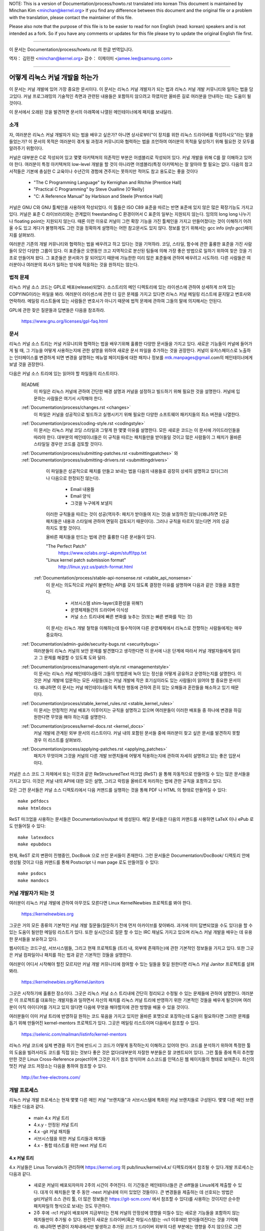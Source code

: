NOTE:
This is a version of Documentation/process/howto.rst translated into korean
This document is maintained by Minchan Kim <minchan@kernel.org>
If you find any difference between this document and the original file or
a problem with the translation, please contact the maintainer of this file.

Please also note that the purpose of this file is to be easier to
read for non English (read: korean) speakers and is not intended as
a fork. So if you have any comments or updates for this file please
try to update the original English file first.

----------------------------------

이 문서는
Documentation/process/howto.rst
의 한글 번역입니다.

역자： 김민찬 <minchan@kernel.org>
감수： 이제이미 <jamee.lee@samsung.com>

----------------------------------


어떻게 리눅스 커널 개발을 하는가
================================

이 문서는 커널 개발에 있어 가장 중요한 문서이다. 이 문서는
리눅스 커널 개발자가 되는 법과 리눅스 커널 개발 커뮤니티와 일하는
법을 담고있다. 커널 프로그래밍의 기술적인 측면과 관련된 내용들은
포함하지 않으려고 하였지만 올바른 길로 여러분을 안내하는 데는 도움이
될 것이다.

이 문서에서 오래된 것을 발견하면 문서의 아래쪽에 나열된 메인테이너에게
패치를 보내달라.


소개
----

자, 여러분은 리눅스 커널 개발자가 되는 법을 배우고 싶은가? 아니면
상사로부터"이 장치를 위한 리눅스 드라이버를 작성하시오"라는 말을
들었는가? 이 문서의 목적은 여러분이 겪게 될 과정과 커뮤니티와 협력하는
법을 조언하여 여러분의 목적을 달성하기 위해 필요한 것 모두를 알려주기
위함이다.

커널은 대부분은 C로 작성되어 있고 몇몇 아키텍쳐의 의존적인 부분은
어셈블리로 작성되어 있다. 커널 개발을 위해 C를 잘 이해하고 있어야 한다.
여러분이 특정 아키텍쳐의 low-level 개발을 할 것이 아니라면
어셈블리(특정 아키텍쳐)는 잘 알아야 할 필요는 없다.
다음의 참고서적들은 기본에 충실한 C 교육이나 수년간의 경험에 견주지는
못하지만 적어도 참고 용도로는 좋을 것이다

 - "The C Programming Language" by Kernighan and Ritchie [Prentice Hall]
 - "Practical C Programming" by Steve Oualline [O'Reilly]
 - "C:  A Reference Manual" by Harbison and Steele [Prentice Hall]

커널은 GNU C와 GNU 툴체인을 사용하여 작성되었다. 이 툴들은 ISO C89 표준을
따르는 반면 표준에 있지 않은 많은 확장기능도 가지고 있다. 커널은 표준 C
라이브러리와는 관계없이 freestanding C 환경이어서 C 표준의 일부는
지원되지 않는다. 임의의 long long 나누기나 floating point는 지원되지 않는다.
때론 이런 이유로 커널이 그런 확장 기능을 가진 툴체인을 가지고 만들어졌다는
것이 이해하기 어려울 수도 있고 게다가 불행하게도 그런 것을 정확하게 설명하는
어떤 참고문서도 있지 않다. 정보를 얻기 위해서는 gcc info (`info gcc`)페이지를
살펴보라.

여러분은 기존의 개발 커뮤니티와 협력하는 법을 배우려고 하고 있다는 것을
기억하라. 코딩, 스타일, 함수에 관한 훌륭한 표준을 가진 사람들이 모인
다양한 그룹이 있다. 이 표준들은 오랜동안 크고 지역적으로 분산된 팀들에
의해 가장 좋은 방법으로 일하기 위하여 찾은 것을 기초로 만들어져 왔다.
그 표준들은 문서화가 잘 되어있기 때문에 가능한한 미리 많은 표준들에
관하여 배우려고 시도하라. 다른 사람들은 여러분이나 여러분의 회사가
일하는 방식에 적응하는 것을 원하지는 않는다.


법적 문제
---------

리눅스 커널 소스 코드는 GPL로 배포(release)되었다. 소스트리의 메인
디렉토리에 있는 라이센스에 관하여 상세하게 쓰여 있는 COPYING이라는
파일을 봐라. 여러분이 라이센스에 관한 더 깊은 문제를 가지고 있다면
리눅스 커널 메일링 리스트에 묻지말고 변호사와 연락하라. 메일링
리스트들에 있는 사람들은 변호사가 아니기 때문에 법적 문제에 관하여
그들의 말에 의지해서는 안된다.

GPL에 관한 잦은 질문들과 답변들은 다음을 참조하라.

    https://www.gnu.org/licenses/gpl-faq.html


문서
----

리눅스 커널 소스 트리는 커널 커뮤니티와 협력하는 법을 배우기위해 훌륭한
다양한 문서들을 가지고 있다. 새로운 기능들이 커널에 들어가게 될 때,
그 기능을 어떻게 사용하는지에 관한 설명을 위하여 새로운 문서 파일을
추가하는 것을 권장한다. 커널이 유저스페이스로 노출하는 인터페이스를
변경하게 되면 변경을 설명하는 메뉴얼 페이지들에 대한 패치나 정보를
mtk.manpages@gmail.com의 메인테이너에게 보낼 것을 권장한다.

다음은 커널 소스 트리에 있는 읽어야 할 파일들의 리스트이다.

  README
    이 파일은 리눅스 커널에 관하여 간단한 배경 설명과 커널을 설정하고
    빌드하기 위해 필요한 것을 설명한다. 커널에 입문하는 사람들은 여기서
    시작해야 한다.

  :ref:`Documentation/process/changes.rst <changes>`
    이 파일은 커널을 성공적으로 빌드하고 실행시키기 위해 필요한 다양한
    소프트웨어 패키지들의 최소 버젼을 나열한다.

  :ref:`Documentation/process/coding-style.rst <codingstyle>`
    이 문서는 리눅스 커널 코딩 스타일과 그렇게 한 몇몇 이유를 설명한다.
    모든 새로운 코드는 이 문서에 가이드라인들을 따라야 한다. 대부분의
    메인테이너들은 이 규칙을 따르는 패치들만을 받아들일 것이고 많은 사람들이
    그 패치가 올바른 스타일일 경우만 코드를 검토할 것이다.

  :ref:`Documentation/process/submitting-patches.rst <submittingpatches>` 와 :ref:`Documentation/process/submitting-drivers.rst <submittingdrivers>`
    이 파일들은 성공적으로 패치를 만들고 보내는 법을 다음의 내용들로
    굉장히 상세히 설명하고 있다(그러나 다음으로 한정되진 않는다).

       - Email 내용들
       - Email 양식
       - 그것을 누구에게 보낼지

    이러한 규칙들을 따르는 것이 성공(역자주: 패치가 받아들여 지는 것)을
    보장하진 않는다(왜냐하면 모든 패치들은 내용과 스타일에 관하여
    면밀히 검토되기 때문이다). 그러나 규칙을 따르지 않는다면 거의
    성공하지도 못할 것이다.

    올바른 패치들을 만드는 법에 관한 훌륭한 다른 문서들이 있다.

    "The Perfect Patch"
        https://www.ozlabs.org/~akpm/stuff/tpp.txt

    "Linux kernel patch submission format"
        http://linux.yyz.us/patch-format.html

   :ref:`Documentation/process/stable-api-nonsense.rst <stable_api_nonsense>`
    이 문서는 의도적으로 커널이 불변하는 API를 갖지 않도록 결정한
    이유를 설명하며 다음과 같은 것들을 포함한다.

       - 서브시스템 shim-layer(호환성을 위해?)
       - 운영체제들간의 드라이버 이식성
       - 커널 소스 트리내에 빠른 변화를 늦추는 것(또는 빠른 변화를 막는 것)

    이 문서는 리눅스 개발 철학을 이해하는데 필수적이며 다른 운영체제에서
    리눅스로 전향하는 사람들에게는 매우 중요하다.


  :ref:`Documentation/admin-guide/security-bugs.rst <securitybugs>`
    여러분들이 리눅스 커널의 보안 문제를 발견했다고 생각한다면 이 문서에
    나온 단계에 따라서 커널 개발자들에게 알리고 그 문제를 해결할 수 있도록
    도와 달라.

  :ref:`Documentation/process/management-style.rst <managementstyle>`
    이 문서는 리눅스 커널 메인테이너들이 그들의 방법론에 녹아 있는
    정신을 어떻게 공유하고 운영하는지를 설명한다. 이것은 커널 개발에 입문하는
    모든 사람들(또는 커널 개발에 작은 호기심이라도 있는 사람들)이
    읽어야 할 중요한 문서이다. 왜냐하면 이 문서는 커널 메인테이너들의
    독특한 행동에 관하여 흔히 있는 오해들과 혼란들을 해소하고 있기
    때문이다.

  :ref:`Documentation/process/stable_kernel_rules.rst <stable_kernel_rules>`
    이 문서는 안정적인 커널 배포가 이루어지는 규칙을 설명하고 있으며
    여러분들이 이러한 배포들 중 하나에 변경을 하길 원한다면
    무엇을 해야 하는지를 설명한다.

  :ref:`Documentation/process/kernel-docs.rst <kernel_docs>`
    커널 개발에 관계된 외부 문서의 리스트이다. 커널 내의 포함된 문서들
    중에 여러분이 찾고 싶은 문서를 발견하지 못할 경우 이 리스트를
    살펴보라.

  :ref:`Documentation/process/applying-patches.rst <applying_patches>`
    패치가 무엇이며 그것을 커널의 다른 개발 브랜치들에 어떻게
    적용하는지에 관하여 자세히 설명하고 있는 좋은 입문서이다.

커널은 소스 코드 그 자체에서 또는 이것과 같은 ReStructuredText 마크업 (ReST) 을
통해 자동적으로 만들어질 수 있는 많은 문서들을 가지고 있다. 이것은 커널 내의
API에 대한 모든 설명, 그리고 락킹을 올바르게 처리하는 법에 관한 규칙을 포함하고
있다.

모든 그런 문서들은 커널 소스 디렉토리에서 다음 커맨드를 실행하는 것을 통해 PDF
나 HTML 의 형태로 만들어질 수 있다::

         make pdfdocs
         make htmldocs

ReST 마크업을 사용하는 문서들은 Documentation/output 에 생성된다.  해당
문서들은 다음의 커맨드를 사용하면 LaTeX 이나 ePub 로도 만들어질 수 있다::

         make latexdocs
         make epubdocs

현재, ReST 로의 변환이 진행중인, DocBook 으로 쓰인 문서들이 존재한다. 그런
문서들은 Documentation/DocBook/ 디렉토리 안에 생성될 것이고 다음 커맨드를 통해
Postscript 나 man page 로도 만들어질 수 있다::

         make psdocs
         make mandocs

커널 개발자가 되는 것
---------------------

여러분이 리눅스 커널 개발에 관하여 아무것도 모른다면 Linux KernelNewbies
프로젝트를 봐야 한다.

    https://kernelnewbies.org

그곳은 거의 모든 종류의 기본적인 커널 개발 질문들(질문하기 전에 먼저
아카이브를 찾아봐라. 과거에 이미 답변되었을 수도 있다)을 할 수 있는 도움이
될만한 메일링 리스트가 있다. 또한 실시간으로 질문 할 수 있는 IRC 채널도
가지고 있으며 리눅스 커널 개발을 배우는 데 유용한 문서들을 보유하고 있다.

웹사이트는 코드구성, 서브시스템들, 그리고 현재 프로젝트들
(트리 내, 외부에 존재하는)에 관한 기본적인 정보들을 가지고 있다. 또한
그곳은 커널 컴파일이나 패치를 하는 법과 같은 기본적인 것들을  설명한다.

여러분이 어디서 시작해야 할진 모르지만 커널 개발 커뮤니티에 참여할 수
있는 일들을 찾길 원한다면 리눅스 커널 Janitor 프로젝트를 살펴봐라.

	https://kernelnewbies.org/KernelJanitors

그곳은 시작하기에 훌륭한 장소이다. 그곳은 리눅스 커널 소스 트리내에
간단히 정리되고 수정될 수 있는 문제들에 관하여 설명한다. 여러분은 이
프로젝트를 대표하는 개발자들과 일하면서 자신의 패치를 리눅스 커널 트리에
반영하기 위한 기본적인 것들을 배우게 될것이며 여러분이 아직 아이디어를
가지고 있지 않다면 다음에 무엇을 해야할지에 관한 방향을 배울 수 있을
것이다.

여러분들이 이미 커널 트리에 반영하길 원하는 코드 묶음을 가지고 있지만
올바른 포맷으로 포장하는데 도움이 필요하다면 그러한 문제를 돕기 위해
만들어진 kernel-mentors 프로젝트가 있다. 그곳은 메일링 리스트이며
다음에서 참조할 수 있다.

         https://selenic.com/mailman/listinfo/kernel-mentors

리눅스 커널 코드에 실제 변경을 하기 전에 반드시 그 코드가 어떻게
동작하는지 이해하고 있어야 한다. 코드를 분석하기 위하여 특정한 툴의
도움을 빌려서라도 코드를 직접 읽는 것보다 좋은 것은 없다(대부분의
자잘한 부분들은 잘 코멘트되어 있다). 그런 툴들 중에 특히 추천할만한
것은 Linux Cross-Reference project이며 그것은 자기 참조 방식이며
소스코드를 인덱스된 웹 페이지들의 형태로 보여준다. 최신의 멋진 커널
코드 저장소는 다음을 통하여 참조할 수 있다.

      http://lxr.free-electrons.com/


개발 프로세스
-------------

리눅스 커널 개발 프로세스는 현재 몇몇 다른 메인 커널 "브랜치들"과
서브시스템에 특화된 커널 브랜치들로 구성된다. 몇몇 다른 메인
브랜치들은 다음과 같다.

  - main 4.x 커널 트리
  - 4.x.y - 안정된 커널 트리
  - 4.x -git 커널 패치들
  - 서브시스템을 위한 커널 트리들과 패치들
  - 4.x - 통합 테스트를 위한 next 커널 트리

4.x 커널 트리
~~~~~~~~~~~~~

4.x 커널들은 Linus Torvalds가 관리하며 https://kernel.org 의
pub/linux/kernel/v4.x/ 디렉토리에서 참조될 수 있다.개발 프로세스는 다음과 같다.

  - 새로운 커널이 배포되자마자 2주의 시간이 주어진다. 이 기간동은
    메인테이너들은 큰 diff들을 Linus에게 제출할 수 있다. 대개 이 패치들은
    몇 주 동안 -next 커널내에 이미 있었던 것들이다. 큰 변경들을 제출하는 데
    선호되는 방법은  git(커널의 소스 관리 툴, 더 많은 정보들은
    https://git-scm.com/ 에서 참조할 수 있다)를 사용하는 것이지만 순수한
    패치파일의 형식으로 보내는 것도 무관하다.
  - 2주 후에 -rc1 커널이 배포되며 지금부터는 전체 커널의 안정성에 영향을
    미칠수 있는 새로운 기능들을 포함하지 않는 패치들만이 추가될 수 있다.
    완전히 새로운 드라이버(혹은 파일시스템)는 -rc1 이후에만 받아들여진다는
    것을 기억해라. 왜냐하면 변경이 자체내에서만 발생하고 추가된 코드가
    드라이버 외부의 다른 부분에는 영향을 주지 않으므로 그런 변경은
    회귀(역자주: 이전에는 존재하지 않았지만 새로운 기능추가나 변경으로 인해
    생겨난 버그)를 일으킬 만한 위험을 가지고 있지 않기 때문이다. -rc1이
    배포된 이후에 git를 사용하여 패치들을 Linus에게 보낼수 있지만 패치들은
    공식적인 메일링 리스트로 보내서 검토를 받을 필요가 있다.
  - 새로운 -rc는 Linus가 현재 git tree가 테스트 하기에 충분히 안정된 상태에
    있다고 판단될 때마다 배포된다. 목표는 새로운 -rc 커널을 매주 배포하는
    것이다.
  - 이러한 프로세스는 커널이 "준비(ready)"되었다고 여겨질때까지 계속된다.
    프로세스는 대체로 6주간 지속된다.

커널 배포에 있어서 언급할만한 가치가 있는 리눅스 커널 메일링 리스트의
Andrew Morton의 글이 있다.

        *"커널이 언제 배포될지는 아무도 모른다. 왜냐하면 배포는 알려진
        버그의 상황에 따라 배포되는 것이지 미리정해 놓은 시간에 따라
        배포되는 것은 아니기 때문이다."*

4.x.y - 안정 커널 트리
~~~~~~~~~~~~~~~~~~~~~~

3 자리 숫자로 이루어진 버젼의 커널들은 -stable 커널들이다. 그것들은 4.x
커널에서 발견된 큰 회귀들이나 보안 문제들 중 비교적 작고 중요한 수정들을
포함한다.

이것은 가장 최근의 안정적인 커널을 원하는 사용자에게 추천되는 브랜치이며,
개발/실험적 버젼을 테스트하는 것을 돕고자 하는 사용자들과는 별로 관련이 없다.

어떤 4.x.y 커널도 사용할 수 없다면 그때는 가장 높은 숫자의 4.x
커널이 현재의 안정 커널이다.

4.x.y는 "stable" 팀<stable@vger.kernel.org>에 의해 관리되며 거의 매번 격주로
배포된다.

커널 트리 문서들 내에 Documentation/process/stable-kernel-rules.rst 파일은 어떤
종류의 변경들이 -stable 트리로 들어왔는지와 배포 프로세스가 어떻게
진행되는지를 설명한다.

4.x -git 패치들
~~~~~~~~~~~~~~~

git 저장소(그러므로 -git이라는 이름이 붙음)에는 날마다 관리되는 Linus의
커널 트리의 snapshot 들이 있다. 이 패치들은 일반적으로 날마다 배포되며
Linus의 트리의 현재 상태를 나타낸다. 이 패치들은 정상적인지 조금도
살펴보지 않고 자동적으로 생성된 것이므로 -rc 커널들 보다도 더 실험적이다.

서브시스템 커널 트리들과 패치들
~~~~~~~~~~~~~~~~~~~~~~~~~~~~~~~

다양한 커널 서브시스템의 메인테이너들 --- 그리고 많은 커널 서브시스템 개발자들
--- 은 그들의 현재 개발 상태를 소스 저장소로 노출한다. 이를 통해 다른 사람들도
커널의 다른 영역에 어떤 변화가 이루어지고 있는지 알 수 있다. 급속히 개발이
진행되는 영역이 있고 그렇지 않은 영역이 있으므로, 개발자는 다른 개발자가 제출한
수정 사항과 자신의 수정사항의 충돌이나 동일한 일을 동시에 두사람이 따로
진행하는 사태를 방지하기 위해 급속히 개발이 진행되고 있는 영역에 작업의
베이스를 맞춰줄 것이 요구된다.

대부분의 이러한 저장소는 git 트리지만, git이 아닌 SCM으로 관리되거나, quilt
시리즈로 제공되는 패치들도 존재한다. 이러한 서브시스템 저장소들은 MAINTAINERS
파일에 나열되어 있다. 대부분은 https://git.kernel.org 에서 볼 수 있다.

제안된 패치는 서브시스템 트리에 커밋되기 전에 메일링 리스트를 통해
리뷰된다(아래의 관련 섹션을 참고하기 바란다). 일부 커널 서브시스템의 경우, 이
리뷰 프로세스는 patchwork라는 도구를 통해 추적된다. patchwork은 등록된 패치와
패치에 대한 코멘트, 패치의 버전을 볼 수 있는 웹 인터페이스를 제공하고,
메인테이너는 패치를 리뷰 중, 리뷰 통과, 또는 반려됨으로 표시할 수 있다.
대부분의 이러한 patchwork 사이트는 https://patchwork.kernel.org/ 또는
http://patchwork.ozlabs.org/ 에 나열되어 있다.

4.x - 통합 테스트를 위한 next 커널 트리
---------------------------------------
서브시스템 트리들의 변경사항들은 mainline 4.x 트리로 들어오기 전에 통합
테스트를 거쳐야 한다. 이런 목적으로, 모든 서브시스템 트리의 변경사항을 거의
매일 받아가는 특수한 테스트 저장소가 존재한다:

       https://git.kernel.org/?p=linux/kernel/git/sfr/linux-next.git

이런 식으로, -next 커널을 통해 다음 머지 기간에 메인라인 커널에 어떤 변경이
가해질 것인지 간략히 알 수 있다. 모험심 강한 테스터라면 -next 커널에서 테스트를
수행하는 것도 좋을 것이다.


버그 보고
---------

https://bugzilla.kernel.org는 리눅스 커널 개발자들이 커널의 버그를 추적하는
곳이다. 사용자들은 발견한 모든 버그들을 보고하기 위하여 이 툴을 사용할 것을
권장한다.  kernel bugzilla를 사용하는 자세한 방법은 다음을 참조하라.

    https://bugzilla.kernel.org/page.cgi?id=faq.html

메인 커널 소스 디렉토리에 있는 admin-guide/reporting-bugs.rst 파일은 커널 버그라고 생각되는
것을 보고하는 방법에 관한 좋은 템플릿이며 문제를 추적하기 위해서 커널
개발자들이 필요로 하는 정보가 무엇들인지를 상세히 설명하고 있다.


버그 리포트들의 관리
--------------------

여러분의 해킹 기술을 연습하는 가장 좋은 방법 중의 하는 다른 사람들이
보고한 버그들을 수정하는 것이다. 여러분은 커널을 더욱 안정화시키는데
도움을 줄 뿐만이 아니라 실제있는 문제들을 수정하는 법을 배우게 되고
그와 함께 여러분들의 기술은 향상될 것이며 다른 개발자들이 여러분의
존재에 대해 알게 될 것이다. 버그를 수정하는 것은 개발자들  사이에서
점수를 얻을 수 있는 가장 좋은 방법중의 하나이다. 왜냐하면 많은 사람들은
다른 사람들의 버그들을 수정하기 위하여 시간을 낭비하지 않기 때문이다.

이미 보고된 버그 리포트들을 가지고 작업하기 위해서 https://bugzilla.kernel.org
를 참조하라. 여러분이 앞으로 생겨날 버그 리포트들의 조언자가 되길 원한다면
bugme-new 메일링 리스트나(새로운 버그 리포트들만이 이곳에서 메일로 전해진다)
bugme-janitor 메일링 리스트(bugzilla에 모든 변화들이 여기서 메일로 전해진다)
에 등록하면 된다.

      https://lists.linux-foundation.org/mailman/listinfo/bugme-new

      https://lists.linux-foundation.org/mailman/listinfo/bugme-janitors



메일링 리스트들
---------------

위의 몇몇 문서들이 설명하였지만 핵심 커널 개발자들의 대다수는
리눅스 커널 메일링 리스트에 참여하고 있다. 리스트에 등록하고 해지하는
방법에 관한 자세한 사항은 다음에서 참조할 수 있다.

    http://vger.kernel.org/vger-lists.html#linux-kernel

웹상의 많은 다른 곳에도 메일링 리스트의 아카이브들이 있다.
이러한 아카이브들을 찾으려면 검색 엔진을 사용하라. 예를 들어:

      http://dir.gmane.org/gmane.linux.kernel

여러분이 새로운 문제에 관해 리스트에 올리기 전에 말하고 싶은 주제에 관한
것을 아카이브에서 먼저 찾아보기를 강력히 권장한다. 이미 상세하게 토론된 많은
것들이 메일링 리스트의 아카이브에 기록되어 있다.

각각의 커널 서브시스템들의 대부분은 자신들의 개발에 관한 노력들로 이루어진
분리된 메일링 리스트를 따로 가지고 있다. 다른 그룹들이 무슨 리스트를 가지고
있는지는 MAINTAINERS 파일을 참조하라.

많은 리스트들은 kernel.org에서 호스트되고 있다. 그 정보들은 다음에서 참조될 수 있다.

         http://vger.kernel.org/vger-lists.html

리스트들을 사용할 때는 올바른 예절을 따를 것을 유념해라.
대단하진 않지만 다음 URL은 리스트(혹은 모든 리스트)와 대화하는 몇몇 간단한
가이드라인을 가지고 있다.

         http://www.albion.com/netiquette/

여러 사람들이 여러분의 메일에 응답한다면 CC: 즉 수신 리스트는 꽤 커지게
될 것이다. 아무 이유없이 CC에서 어떤 사람도 제거하거나 리스트 주소로만
회신하지 마라. 메일을 보낸 사람으로서 하나를 받고 리스트로부터 또
하나를 받아 두번 받는 것에 익숙하여 있으니 mail-header를 조작하려고 하지
말아라. 사람들은 그런 것을 좋아하지 않을 것이다.

여러분의 회신의 문맥을 원래대로 유지해야 한다. 여러분들의 회신의 윗부분에
"John 커널해커는 작성했다...."를 유지하며 여러분들의 의견을 그 메일의 윗부분에
작성하지 말고 각 인용한 단락들 사이에 넣어라.

여러분들이 패치들을 메일에 넣는다면 그것들은 Documentation/process/submitting-patches.rst에
나와있는데로 명백히(plain) 읽을 수 있는 텍스트여야 한다. 커널 개발자들은
첨부파일이나 압축된 패치들을 원하지 않는다. 그들은 여러분들의 패치의
각 라인 단위로 코멘트를 하길 원하며 압축하거나 첨부하지 않고 보내는 것이
그렇게 할 수 있는 유일한 방법이다. 여러분들이 사용하는 메일 프로그램이
스페이스나 탭 문자들을 조작하지 않는지 확인하라. 가장 좋은 첫 테스트는
메일을 자신에게 보내보고 스스로 그 패치를 적용해보라. 그것이 동작하지
않는다면 여러분의 메일 프로그램을 고치던가 제대로 동작하는 프로그램으로
바꾸어라.

무엇보다도 메일링 리스트의 다른 구독자들에게 보여주려 한다는 것을 기억하라.


커뮤니티와 협력하는 법
----------------------

커널 커뮤니티의 목적은 가능한한 가장 좋은 커널을 제공하는 것이다. 여러분이
받아들여질 패치를 제출하게 되면 그 패치의 기술적인 이점으로 검토될 것이다.
그럼 여러분들은 무엇을 기대하고 있어야 하는가?

 - 비판
 - 의견
 - 변경을 위한 요구
 - 당위성을 위한 요구
 - 침묵

기억하라. 이것들은 여러분의 패치가 커널로 들어가기 위한 과정이다. 여러분의
패치들은 비판과 다른 의견을 받을 수 있고 그것들을 기술적인 레벨로 평가하고
재작업하거나 또는 왜 수정하면 안되는지에 관하여 명료하고 간결한 이유를
말할 수 있어야 한다. 여러분이 제출한 것에 어떤 응답도 있지 않다면 몇 일을
기다려보고 다시 시도해라. 때론 너무 많은 메일들 속에 묻혀버리기도 한다.

여러분은 무엇을 해서는 안되는가?

 - 여러분의 패치가 아무 질문 없이 받아들여지기를 기대하는 것
 - 방어적이 되는 것
 - 의견을 무시하는 것
 - 요청된 변경을 하지 않고 패치를 다시 제출하는 것

가능한한 가장 좋은 기술적인 해답을 찾고 있는 커뮤니티에서는 항상
어떤 패치가 얼마나 좋은지에 관하여 다른 의견들이 있을 수 있다. 여러분은
협조적이어야 하고 기꺼이 여러분의 생각을 커널 내에 맞추어야 한다. 아니면
적어도 여러분의 것이 가치있다는 것을 증명하여야 한다. 잘못된 것도 여러분이
올바른 방향의 해결책으로 이끌어갈 의지가 있다면 받아들여질 것이라는 점을
기억하라.

여러분의 첫 패치에 여러분이 수정해야하는 십여개 정도의 회신이 오는
경우도 흔하다. 이것은 여러분의 패치가 받아들여지지 않을 것이라는 것을
의미하는 것이 아니고 개인적으로 여러분에게 감정이 있어서 그러는 것도
아니다. 간단히 여러분의 패치에 제기된 문제들을 수정하고 그것을 다시
보내라.


커널 커뮤니티와 기업 조직간의 차이점
------------------------------------
커널 커뮤니티는 가장 전통적인 회사의 개발 환경과는 다르다. 여기에 여러분들의
문제를 피하기 위한 목록이 있다.

  여러분들이 제안한 변경들에 관하여 말할 때 좋은 것들 :

    - "이것은 여러 문제들을 해결합니다."
    - "이것은 2000 라인의 코드를 줄입니다."
    - "이것은 내가 말하려는 것에 관해 설명하는 패치입니다."
    - "나는 5개의 다른 아키텍쳐에서 그것을 테스트 했으므로..."
    - "여기에 일련의 작은 패치들이 있으므로..."
    - "이것은 일반적인 머신에서 성능을 향상함으로..."

  여러분들이 말할 때 피해야 할 좋지 않은 것들 :

    - "우리는 그것을 AIX/ptx/Solaris에서 이러한 방법으로 했다. 그러므로 그것은 좋은 것임에 틀림없다..."
    - "나는 20년동안 이것을 해왔다. 그러므로..."
    - "이것은 돈을 벌기위해 나의 회사가 필요로 하는 것이다."
    - "이것은 우리의 엔터프라이즈 상품 라인을 위한 것이다."
    - "여기에 나의 생각을 말하고 있는 1000 페이지 설계 문서가 있다."
    - "나는 6달동안 이것을 했으니..."
    - "여기에 5000 라인 짜리 패치가 있으니..."
    - "나는 현재 뒤죽박죽인 것을 재작성했다. 그리고 여기에..."
    - "나는 마감시한을 가지고 있으므로 이 패치는 지금 적용될 필요가 있다."

커널 커뮤니티가 전통적인 소프트웨어 엔지니어링 개발 환경들과
또 다른 점은 얼굴을 보지 않고 일한다는 점이다. 이메일과 irc를 대화의
주요수단으로 사용하는 것의 한가지 장점은 성별이나 인종의 차별이
없다는 것이다. 리눅스 커널의 작업 환경에서는 단지 이메일 주소만
알수 있기 때문에 여성과 소수 민족들도 모두 받아들여진다. 국제적으로
일하게 되는 측면은 사람의 이름에 근거하여 성별을 추측할 수 없게
하기때문에 차별을 없애는 데 도움을 준다. Andrea라는 이름을 가진 남자와
Pat이라는 이름을 가진 여자가 있을 수도 있는 것이다. 리눅스 커널에서
작업하며 생각을 표현해왔던 대부분의 여성들은 긍정적인 경험을 가지고
있다.

언어 장벽은 영어에 익숙하지 않은 몇몇 사람들에게 문제가 될 수도 있다.
언어의 훌륭한 구사는 메일링 리스트에서 올바르게 자신의 생각을
표현하기 위하여 필요하다. 그래서 여러분은 이메일을 보내기 전에
영어를 올바르게 사용하고 있는지를 체크하는 것이 바람직하다.


여러분의 변경을 나누어라
------------------------

리눅스 커널 커뮤니티는 한꺼번에 굉장히 큰 코드의 묶음(chunk)을 쉽게
받아들이지 않는다. 변경은 적절하게 소개되고, 검토되고, 각각의
부분으로 작게 나누어져야 한다. 이것은 회사에서 하는 것과는 정확히
반대되는 것이다. 여러분들의 제안은 개발 초기에 일찍이 소개되야 한다.
그래서 여러분들은 자신이 하고 있는 것에 관하여 피드백을 받을 수 있게
된다. 커뮤니티가 여러분들이 커뮤니티와 함께 일하고 있다는 것을
느끼도록 만들고 커뮤니티가 여러분의 기능을 위한 쓰레기 장으로써
사용되지 않고 있다는 것을 느끼게 하자. 그러나 메일링 리스트에 한번에
50개의 이메일을 보내지는 말아라. 여러분들의 일련의 패치들은 항상
더 작아야 한다.

패치를 나누는 이유는 다음과 같다.

1) 작은 패치들은 여러분의 패치들이 적용될 수 있는 확률을 높여준다.
   왜냐하면 다른 사람들은 정확성을 검증하기 위하여 많은 시간과 노력을
   들이기를 원하지 않는다. 5줄의 패치는 메인테이너가 거의 몇 초간 힐끗
   보면 적용될 수 있다. 그러나 500 줄의 패치는 정확성을 검토하기 위하여
   몇시간이 걸릴 수도 있다(걸리는 시간은 패치의 크기 혹은 다른 것에
   비례하여 기하급수적으로 늘어난다).

   패치를 작게 만드는 것은 무엇인가 잘못되었을 때 디버그하는 것을
   쉽게 만든다. 즉, 그렇게 만드는 것은 매우 큰 패치를 적용한 후에
   조사하는 것 보다 작은 패치를 적용한 후에 (그리고 몇몇의 것이
   깨졌을 때) 하나씩 패치들을 제거해가며 디버그 하기 쉽도록 만들어 준다.

2) 작은 패치들을 보내는 것뿐만 아니라 패치들을 제출하기전에 재작성하고
   간단하게(혹은 간단한게 재배치하여) 하는 것도 중요하다.

여기에 커널 개발자 Al Viro의 이야기가 있다.

    *"학생의 수학 숙제를 채점하는 선생님을 생각해보라. 선생님은 학생들이
    답을 얻을때까지 겪은 시행착오를 보길 원하지 않는다. 선생님들은
    간결하고 가장 뛰어난 답을 보길 원한다. 훌륭한 학생은 이것을 알고
    마지막으로 답을 얻기 전 중간 과정들을 제출하진 않는다.*

    *커널 개발도 마찬가지이다. 메인테이너들과 검토하는 사람들은 문제를
    풀어나가는 과정속에 숨겨진 과정을 보길 원하진 않는다. 그들은
    간결하고 멋진 답을 보길 원한다."*

커뮤니티와 협력하며 뛰어난 답을 찾는 것과 여러분들의 끝마치지 못한 작업들
사이에 균형을 유지해야 하는 것은 어려울지도 모른다. 그러므로 프로세스의
초반에 여러분의 작업을 향상시키기위한 피드백을 얻는 것 뿐만 아니라
여러분들의 변경들을 작은 묶음으로 유지해서 심지어는 여러분의 작업의
모든 부분이 지금은 포함될 준비가 되어있지 않지만 작은 부분은 벌써
받아들여질 수 있도록 유지하는 것이 바람직하다.

또한 완성되지 않았고 "나중에 수정될 것이다." 와 같은 것들을 포함하는
패치들은 받아들여지지 않을 것이라는 점을 유념하라.


변경을 정당화해라
-----------------

여러분들의 나누어진 패치들을 리눅스 커뮤니티가 왜 반영해야 하는지를
알도록 하는 것은 매우 중요하다. 새로운 기능들이 필요하고 유용하다는
것은 반드시 그에 합당한 이유가 있어야 한다.


변경을 문서화해라
-----------------

여러분이 패치를 보내려 할때는 여러분이 무엇을 말하려고 하는지를 충분히
생각하여 이메일을 작성해야 한다. 이 정보는 패치를 위한 ChangeLog가 될
것이다. 그리고 항상 그 내용을 보길 원하는 모든 사람들을 위해 보존될
것이다. 패치는 완벽하게 다음과 같은 내용들을 포함하여 설명해야 한다.

  - 변경이 왜 필요한지
  - 패치에 관한 전체 설계 접근(approach)
  - 구현 상세들
  - 테스트 결과들

이것이 무엇인지 더 자세한 것을 알고 싶다면 다음 문서의 ChageLog 항을 봐라.

   "The Perfect Patch"

    http://www.ozlabs.org/~akpm/stuff/tpp.txt


이 모든 것을 하는 것은 매우 어려운 일이다. 완벽히 소화하는 데는 적어도 몇년이
걸릴 수도 있다. 많은 인내와 결심이 필요한 계속되는 개선의 과정이다. 그러나
가능한한 포기하지 말라. 많은 사람들은 이전부터 해왔던 것이고 그 사람들도
정확하게 여러분들이 지금 서 있는 그 곳부터  시작했었다.




----------

"개발 프로세스"(https://lwn.net/Articles/94386/) 섹션을
작성하는데 있어 참고할 문서를 사용하도록 허락해준 Paolo Ciarrocchi에게
감사한다. 여러분들이 말해야 할 것과 말해서는 안되는 것의 목록 중 일부를 제공해준
Randy Dunlap과 Gerrit Huizenga에게 감사한다. 또한 검토와 의견 그리고
공헌을 아끼지 않은 Pat Mochel, Hanna Linder, Randy Dunlap, Kay Sievers,
Vojtech Pavlik, Jan Kara, Josh Boyer, Kees Cook, Andrew Morton, Andi Kleen,
Vadim Lobanov, Jesper Juhl, Adrian Bunk, Keri Harris, Frans Pop,
David A. Wheeler, Junio Hamano, Michael Kerrisk, and Alex Shepard에게도 감사를 전한다.
그들의 도움이 없었다면 이 문서는 존재하지 않았을 것이다.



메인테이너: Greg Kroah-Hartman <greg@kroah.com>
